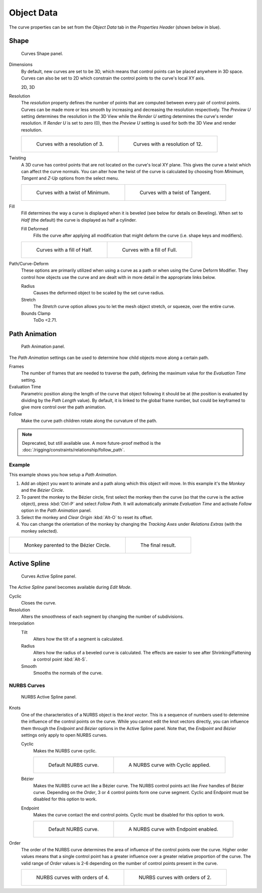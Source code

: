 
***********
Object Data
***********

The curve properties can be set from the *Object Data* tab
in the *Properties Header* (shown below in blue).

.. figure:: /images/modeling_curves_properties_data_header.png


Shape
=====

.. figure:: /images/modeling_curves_properties_data_curves-shape-panel.png

   Curves Shape panel.

Dimensions
   By default, new curves are set to be 3D, which means that control points can be placed anywhere in 3D space.
   Curves can also be set to 2D which constrain the control points to the curve's local XY axis.

   2D, 3D

Resolution
   The *resolution* property defines the number of points that are computed between every pair of control points.
   Curves can be made more or less smooth by increasing and decreasing the resolution respectively.
   The *Preview U* setting determines the resolution in the 3D View while the *Render U* setting
   determines the curve's render resolution. If *Render U* is set to zero (0),
   then the *Preview U* setting is used for both the 3D View and render resolution.

   .. list-table::

      * - .. figure:: /images/modeling_curves_properties_data_shape-resolution-3.png
             :width: 320px

             Curves with a resolution of 3.

        - .. figure:: /images/modeling_curves_properties_data_shape-resolution-12.png
             :width: 320px

             Curves with a resolution of 12.

Twisting
   A 3D curve has control points that are not located on the curve's local XY plane.
   This gives the curve a twist which can affect the curve normals.
   You can alter how the twist of the curve is calculated by choosing from
   *Minimum, Tangent* and *Z-Up* options from the select menu.

   .. list-table::

      * - .. figure:: /images/modeling_curves_properties_data_shape-resolution-12.png
             :width: 320px

             Curves with a twist of Minimum.

        - .. figure:: /images/modeling_curves_properties_data_shape-twisting.png
             :width: 320px

             Curves with a twist of Tangent.

Fill
   Fill determines the way a curve is displayed when it is beveled (see below for details on Beveling).
   When set to *Half* (the default) the curve is displayed as half a cylinder.

   Fill Deformed
      Fills the curve after applying all modification that might deform the curve (i.e. shape keys and modifiers).

   .. list-table::

      * - .. figure:: /images/modeling_curves_properties_data_shape-fill-half.png
             :width: 320px

             Curves with a fill of Half.

        - .. figure:: /images/modeling_curves_properties_data_shape-fill-full.png
             :width: 320px

             Curves with a fill of Full.

.. _curve-shape-path-curve-deform:

Path/Curve-Deform
   These options are primarily utilized when using a curve as a path or when using the Curve Deform Modifier.
   They control how objects use the curve and are dealt with in more detail in the appropriate links below.

   Radius
      Causes the deformed object to be scaled by the set curve radius.
   Stretch
      The *Stretch* curve option allows you to let the mesh object stretch, or squeeze, over the entire curve.
   Bounds Clamp
      ToDo <2.71.

.. (todo) Bounds Clamp: https://developer.blender.org/rB14fe11bd8118fcd4f5605305cd23cb269d38fc75

.. seealso::

   - :doc:`/rigging/constraints/relationship/follow_path`
   - :doc:`/modeling/modifiers/deform/curve`


.. _curve-path-animation:

Path Animation
==============

.. figure:: /images/modeling_curves_properties_data_path-animation-panel.png

   Path Animation panel.

The *Path Animation* settings can be used to determine how child objects move along a certain path.

Frames
   The number of frames that are needed to traverse the path,
   defining the maximum value for the *Evaluation Time* setting.
Evaluation Time
   Parametric position along the length of the curve that object following it should be at
   (the position is evaluated by dividing by the *Path Length* value).
   By default, it is linked to the global frame number,
   but could be keyframed to give more control over the path animation.
Follow
   Make the curve path children rotate along the curvature of the path.

.. note::

   Deprecated, but still available use.
   A more future-proof method is the :doc:`/rigging/constraints/relationship/follow_path`.


Example
-------

This example shows you how setup a *Path Animation*.

#. Add an object you want to animate and a path along which this object will move.
   In this example it's the *Monkey* and the *Bézier Circle*.
#. To parent the monkey to the Bézier circle, first select the monkey then the curve
   (so that the curve is the active object), press :kbd:`Ctrl-P` and select *Follow Path*.
   It will automatically animate *Evaluation Time* and activate *Follow* option
   in the *Path Animation* panel.
#. Select the monkey and *Clear Origin* :kbd:`Alt-O` to reset its offset.
#. You can change the orientation of the monkey by changing the *Tracking Axes*
   under *Relations Extras* (with the monkey selected).

.. list-table::

   * - .. figure:: /images/modeling_curves_properties_data_path-animation-example-1.png
          :width: 320px

          Monkey parented to the Bézier Circle.

     - .. figure:: /images/modeling_curves_properties_data_path-animation-example-2.png
          :width: 320px

          The final result.


Active Spline
=============

.. figure:: /images/modeling_curves_properties_data_active-spline-panel-curves.png

   Curves Active Spline panel.

The *Active Spline* panel becomes available during *Edit Mode*.

Cyclic
   Closes the curve.
Resolution
   Alters the smoothness of each segment by changing the number of subdivisions.
Interpolation
   Tilt
      Alters how the tilt of a segment is calculated.
   Radius
      Alters how the radius of a beveled curve is calculated.
      The effects are easier to see after Shrinking/Fattening a control point :kbd:`Alt-S`.
   Smooth
      Smooths the normals of the curve.


NURBS Curves
------------

.. figure:: /images/modeling_curves_properties_data_active-spline-panel-nurbs.png

   NURBS Active Spline panel.

.. _modeling-curve-knot:

Knots
   One of the characteristics of a NURBS object is the *knot vector*.
   This is a sequence of numbers used to determine the influence of the control points on the curve.
   While you cannot edit the knot vectors directly,
   you can influence them through the *Endpoint* and *Bézier* options in the Active Spline panel.
   Note that, the *Endpoint* and *Bézier* settings only apply to open NURBS curves.

   Cyclic
      Makes the NURBS curve cyclic.

      .. list-table::

         * - .. figure:: /images/modeling_curves_properties_data_nurbs-default.png
                :width: 320px

                Default NURBS curve.

           - .. figure:: /images/modeling_curves_properties_data_nurbs-cyclic.png
                :width: 320px

                A NURBS curve with Cyclic applied.

   Bézier
      Makes the NURBS curve act like a Bézier curve.
      The NURBS control points act like *Free* handles of Bézier curve.
      Depending on the *Order*, 3 or 4 control points form one curve segment.
      Cyclic and Endpoint must be disabled for this option to work.
   Endpoint
      Makes the curve contact the end control points. Cyclic must be disabled for this option to work.

      .. list-table::

         * - .. figure:: /images/modeling_curves_properties_data_nurbs-default.png
                :width: 320px

                Default NURBS curve.

           - .. figure:: /images/modeling_curves_properties_data_nurbs-endpoint.png
                :width: 320px

                A NURBS curve with Endpoint enabled.

.. _modeling-curve-order:

Order
   The order of the NURBS curve determines the area of influence of the control points over the curve.
   Higher order values means that a single control point has a greater
   influence over a greater relative proportion of the curve.
   The valid range of *Order* values is 2-6 depending on the number of control points present in the curve.

   .. list-table::

      * - .. figure:: /images/modeling_curves_properties_data_nurbs-default.png
             :width: 320px

             NURBS curves with orders of 4.

        - .. figure:: /images/modeling_curves_properties_data_nurbs-order.png
             :width: 320px

             NURBS curves with orders of 2.
